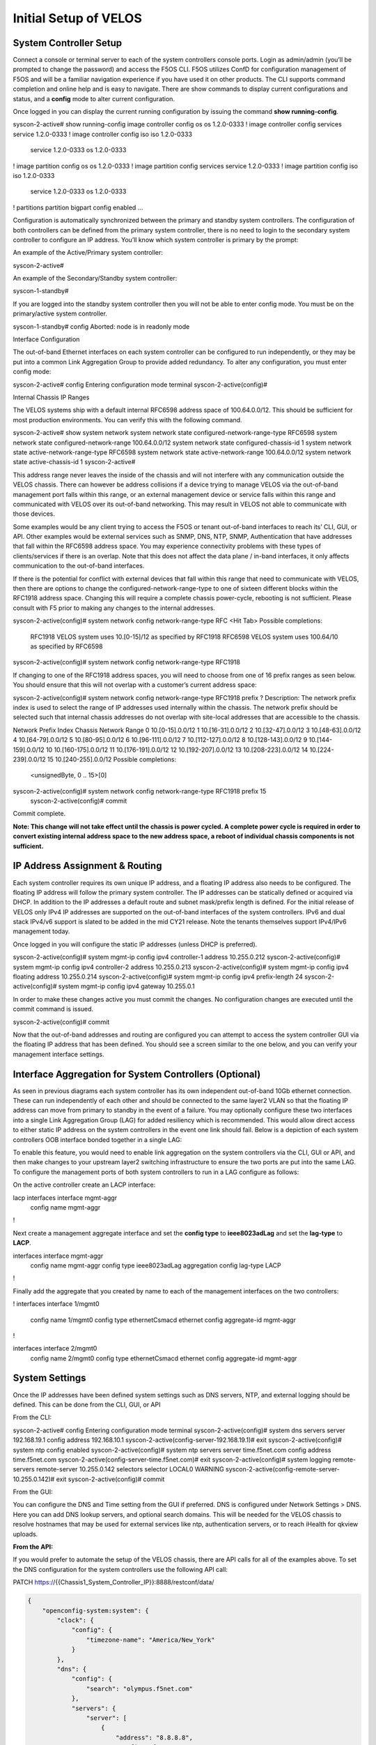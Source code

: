 ======================
Initial Setup of VELOS
======================

System Controller Setup
=======================

Connect a console or terminal server to each of the system controllers console ports. Login as admin/admin (you’ll be prompted to change the password) and access the F5OS CLI. F5OS utilizes ConfD for configuration management of F5OS and will be a familiar navigation experience if you have used it on other products. The CLI supports command completion and online help and is easy to navigate. There are show commands to display current configurations and status, and a **config** mode to alter current configuration.

Once logged in you can display the current running configuration by issuing the command **show running-config**.


syscon-2-active# show running-config
image controller config os os 1.2.0-0333
!
image controller config services service 1.2.0-0333
!
image controller config iso iso 1.2.0-0333
    service 1.2.0-0333
    os      1.2.0-0333
!
image partition config os os 1.2.0-0333
!
image partition config services service 1.2.0-0333
!
image partition config iso iso 1.2.0-0333
    service 1.2.0-0333
    os      1.2.0-0333
!
partitions partition bigpart
config enabled
…

Configuration is automatically synchronized between the primary and standby system controllers. The configuration of both controllers can be defined from the primary system controller, there is no need to login to the secondary system controller to configure an IP address. You’ll know which system controller is primary by the prompt:

An example of the Active/Primary system controller:

syscon-2-active#

An example of the Secondary/Standby system controller:

syscon-1-standby#

If you are logged into the standby system controller then you will not be able to enter config mode. You must be on the primary/active system controller.

syscon-1-standby# config 
Aborted: node is in readonly mode

Interface Configuration 

The out-of-band Ethernet interfaces on each system controller can be configured to run independently, or they may be put into a common Link Aggregation Group to provide added redundancy. To alter any configuration, you must enter config mode:

syscon-2-active# config
Entering configuration mode terminal
syscon-2-active(config)#

Internal Chassis IP Ranges

The VELOS systems ship with a default internal RFC6598 address space of 100.64.0.0/12. This should be sufficient for most production environments. You can verify this with the following command.

syscon-2-active# show system network 
system network state configured-network-range-type RFC6598
system network state configured-network-range 100.64.0.0/12
system network state configured-chassis-id 1
system network state active-network-range-type RFC6598
system network state active-network-range 100.64.0.0/12
system network state active-chassis-id 1
syscon-2-active# 

This address range never leaves the inside of the chassis and will not interfere with any communication outside the VELOS chassis. There can however be address collisions if a device trying to manage VELOS via the out-of-band management port falls within this range, or an external management device or service falls within this range and communicated with VELOS over its out-of-band networking. This may result in VELOS not able to communicate with those devices.

Some examples would be any client trying to access the F5OS or tenant out-of-band interfaces to reach its’ CLI, GUI, or API. Other examples would be external services such as SNMP, DNS, NTP, SNMP, Authentication that have addresses that fall within the RFC6598 address space. You may experience connectivity problems with these types of clients/services if there is an overlap. Note that this does not affect the data plane / in-band interfaces, it only affects communication to the out-of-band interfaces. 

If there is the potential for conflict with external devices that fall within this range that need to communicate with VELOS, then there are options to change the configured-network-range-type to one of sixteen different blocks within the RFC1918 address space. Changing this will require a complete chassis power-cycle, rebooting is not sufficient.  Please consult with F5 prior to making any changes to the internal addresses.


syscon-2-active(config)# system network config network-range-type RFC <Hit Tab>
Possible completions:
  RFC1918   VELOS system uses 10.[0-15]/12 as specified by RFC1918
  RFC6598   VELOS system uses 100.64/10 as specified by RFC6598
syscon-2-active(config)# system network config network-range-type RFC1918

If changing to one of the RFC1918 address spaces, you will need to choose from one of 16 prefix ranges as seen below. You should ensure that this will not overlap with a customer’s current address space:

syscon-2-active(config)# system network config network-range-type RFC1918 prefix ?
Description: 
The network prefix index is used to select the range of IP addresses
used internally within the chassis.  The network prefix should be
selected such that internal chassis addresses do not overlap with
site-local addresses that are accessible to the chassis.

Network Prefix Index       Chassis Network Range
0                          10.[0-15].0.0/12
1                          10.[16-31].0.0/12
2                          10.[32-47].0.0/12
3                          10.[48-63].0.0/12
4                          10.[64-79].0.0/12
5                          10.[80-95].0.0/12
6                          10.[96-111].0.0/12
7                          10.[112-127].0.0/12
8                          10.[128-143].0.0/12
9                          10.[144-159].0.0/12
10                         10.[160-175].0.0/12
11                         10.[176-191].0.0/12
12                         10.[192-207].0.0/12
13                         10.[208-223].0.0/12
14                         10.[224-239].0.0/12
15                         10.[240-255].0.0/12
Possible completions:
  <unsignedByte, 0 .. 15>[0]
syscon-2-active(config)# system network config network-range-type RFC1918 prefix 15
	syscon-2-active(config)# commit
Commit complete.

**Note: This change will not take effect until the chassis is power cycled. A complete power cycle is required in order to convert existing internal address space to the new address space, a reboot of individual chassis components is not sufficient.**

IP Address Assignment & Routing
===============================

Each system controller requires its own unique IP address, and a floating IP address also needs to be configured. The floating IP address will follow the primary system controller. The IP addresses can be statically defined or acquired via DHCP. In addition to the IP addresses a default route and subnet mask/prefix length is defined. For the initial release of VELOS only IPv4 IP addresses are supported on the out-of-band interfaces of the system controllers. IPv6 and dual stack IPv4/v6 support is slated to be added in the mid CY21 release. Note the tenants themselves support IPv4/IPv6 management today.

.. image:: images/intial_setup_of_velos/image1.png
  :align: center
  :scale: 70%

Once logged in you will configure the static IP addresses (unless DHCP is preferred).

syscon-2-active(config)# system mgmt-ip config ipv4 controller-1 address 10.255.0.212
syscon-2-active(config)# system mgmt-ip config ipv4 controller-2 address 10.255.0.213
syscon-2-active(config)# system mgmt-ip config ipv4 floating address 10.255.0.214
syscon-2-active(config)# system mgmt-ip config ipv4 prefix-length 24
syscon-2-active(config)# system mgmt-ip config ipv4 gateway 10.255.0.1

In order to make these changes active you must commit the changes. No configuration changes are executed until the commit command is issued. 

syscon-2-active(config)# commit

Now that the out-of-band addresses and routing are configured you can attempt to access the system controller GUI via the floating IP address that has been defined. You should see a screen similar to the one below, and you can verify your management interface settings.

.. image:: images/intial_setup_of_velos/image2.png
  :align: center
  :scale: 70%


Interface Aggregation for System Controllers (Optional)
=======================================================

As seen in previous diagrams each system controller has its own independent out-of-band 10Gb ethernet connection. These can run independently of each other and should be connected to the same layer2 VLAN so that the floating IP address can move from primary to standby in the event of a failure. You may optionally configure these two interfaces into a single Link Aggregation Group (LAG) for added resiliency which is recommended. This would allow direct access to either static IP address on the system controllers in the event one link should fail. Below is a depiction of each system controllers OOB interface bonded together in a single LAG:

.. image:: images/intial_setup_of_velos/image3.png
  :align: center
  :scale: 70%

To enable this feature, you would need to enable link aggregation on the system controllers via the CLI, GUI or API, and then make changes to your upstream layer2 switching infrastructure to ensure the two ports are put into the same LAG. To configure the management ports of both system controllers to run in a LAG configure as follows:

On the active controller create an LACP interface:
 
lacp interfaces interface mgmt-aggr
 config name mgmt-aggr
!
 
Next create a management aggregate interface and set the **config type** to **ieee8023adLag** and set the **lag-type** to **LACP**.
 
interfaces interface mgmt-aggr
 config name mgmt-aggr
 config type ieee8023adLag
 aggregation config lag-type LACP
!

Finally add the aggregate that you created by name to each of the management interfaces on the two controllers: 
 
!
interfaces interface 1/mgmt0
 config name 1/mgmt0
 config type ethernetCsmacd
 ethernet config aggregate-id mgmt-aggr
!
 
 
interfaces interface 2/mgmt0
 config name 2/mgmt0
 config type ethernetCsmacd
 ethernet config aggregate-id mgmt-aggr

System Settings
===============

Once the IP addresses have been defined system settings such as DNS servers, NTP, and external logging should be defined. This can be done from the CLI, GUI, or API

From the CLI:

syscon-2-active# config
Entering configuration mode terminal
syscon-2-active(config)# system dns servers server 192.168.19.1 config address 192.168.10.1
syscon-2-active(config-server-192.168.19.1)# exit
syscon-2-active(config)# system ntp config enabled 
syscon-2-active(config)# system ntp servers server time.f5net.com config address time.f5net.com
syscon-2-active(config-server-time.f5net.com)# exit
syscon-2-active(config)# system logging remote-servers remote-server 10.255.0.142 selectors selector LOCAL0 WARNING
syscon-2-active(config-remote-server-10.255.0.142)# exit
syscon-2-active(config)# commit

From the GUI:

You can configure the DNS and Time setting from the GUI if preferred. DNS is configured under Network Settings > DNS. Here you can add DNS lookup servers, and optional search domains. This will be needed for the VELOS chassis to resolve hostnames that may be used for external services like ntp, authentication servers, or to reach iHealth for qkview uploads.

.. image:: images/intial_setup_of_velos/image4.png
  :align: center
  :scale: 70%

  Configuring Network Time Protocol is highly recommended so that the VELOS systems clock is sync’d and accurate. In addition to configure NTP time sources, you can set the local timezone for this chassis location.

.. image:: images/intial_setup_of_velos/image5.png
  :align: center
  :scale: 70%

  It’s also a good idea to have the VELOS system send logs to an external syslog server. This can be configured in the System Settings > Log Settings screen. Here you can configure remote servers, the logging facility, and severity levels. You can also configure logging subsystem level individually. The remote logging severity level will override and component logging levels if they are higher, but only for logs sent remotely. Local logging levels will follow however the component levels are configured here.

.. image:: images/intial_setup_of_velos/image6.png
  :align: center
  :scale: 70%

**From the API:**

If you would prefer to automate the setup of the VELOS chassis, there are API calls for all of the examples above. To set the DNS configuration for the system controllers use the following API call:


PATCH https://{{Chassis1_System_Controller_IP}}:8888/restconf/data/

.. code-block:: json

  {
      "openconfig-system:system": {
          "clock": {
              "config": {
                  "timezone-name": "America/New_York"
              }
          },
          "dns": {
              "config": {
                  "search": "olympus.f5net.com"
              },
              "servers": {
                  "server": [
                      {
                          "address": "8.8.8.8",
                          "config": {
                              "address": "8.8.8.8"
                          }
                      },
                      {
                          "address": "192.168.10.1",
                          "config": {
                              "address": "192.168.10.1"
                          }
                      },
                      {
                          "address": "192.168.11.1",
                          "config": {
                              "address": "192.168.11.1"
                          }
                      }
                  ]
              }
          }
      }
  }


